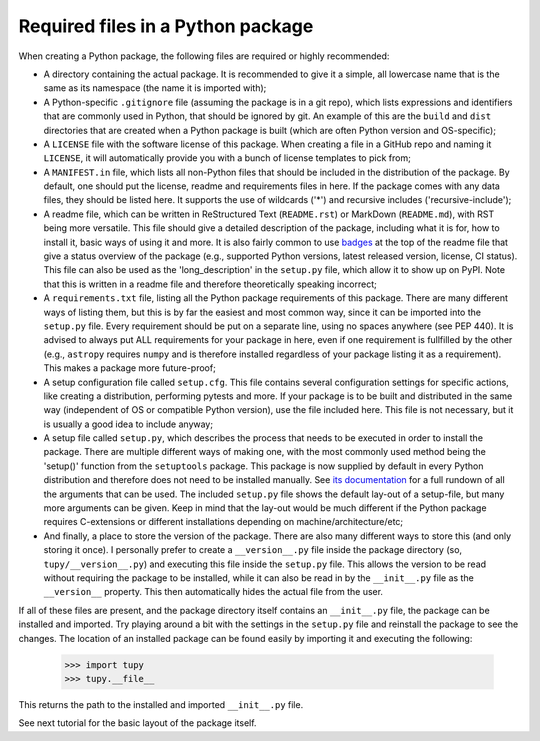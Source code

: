 Required files in a Python package
==================================
When creating a Python package, the following files are required or highly recommended:

- A directory containing the actual package.
  It is recommended to give it a simple, all lowercase name that is the same as its namespace (the name it is imported with);
- A Python-specific ``.gitignore`` file (assuming the package is in a git repo), which lists expressions and identifiers that are commonly used in Python, that should be ignored by git.
  An example of this are the ``build`` and ``dist`` directories that are created when a Python package is built (which are often Python version and OS-specific);
- A ``LICENSE`` file with the software license of this package.
  When creating a file in a GitHub repo and naming it ``LICENSE``, it will automatically provide you with a bunch of license templates to pick from;
- A ``MANIFEST.in`` file, which lists all non-Python files that should be included in the distribution of the package.
  By default, one should put the license, readme and requirements files in here.
  If the package comes with any data files, they should be listed here.
  It supports the use of wildcards ('*') and recursive includes ('recursive-include');
- A readme file, which can be written in ReStructured Text (``README.rst``) or MarkDown (``README.md``), with RST being more versatile.
  This file should give a detailed description of the package, including what it is for, how to install it, basic ways of using it and more.
  It is also fairly common to use `badges`_ at the top of the readme file that give a status overview of the package (e.g., supported Python versions, latest released version, license, CI status).
  This file can also be used as the 'long_description' in the ``setup.py`` file, which allow it to show up on PyPI.
  Note that this is written in a readme file and therefore theoretically speaking incorrect;
- A ``requirements.txt`` file, listing all the Python package requirements of this package.
  There are many different ways of listing them, but this is by far the easiest and most common way, since it can be imported into the ``setup.py`` file.
  Every requirement should be put on a separate line, using no spaces anywhere (see PEP 440).
  It is advised to always put ALL requirements for your package in here, even if one requirement is fullfilled by the other (e.g., ``astropy`` requires ``numpy`` and is therefore installed regardless of your package listing it as a requirement).
  This makes a package more future-proof;
- A setup configuration file called ``setup.cfg``.
  This file contains several configuration settings for specific actions, like creating a distribution, performing pytests and more.
  If your package is to be built and distributed in the same way (independent of OS or compatible Python version), use the file included here.
  This file is not necessary, but it is usually a good idea to include anyway;
- A setup file called ``setup.py``, which describes the process that needs to be executed in order to install the package.
  There are multiple different ways of making one, with the most commonly used method being the 'setup()' function from the ``setuptools`` package.
  This package is now supplied by default in every Python distribution and therefore does not need to be installed manually.
  See `its documentation`_ for a full rundown of all the arguments that can be used.
  The included ``setup.py`` file shows the default lay-out of a setup-file, but many more arguments can be given.
  Keep in mind that the lay-out would be much different if the Python package requires C-extensions or different installations depending on machine/architecture/etc;
- And finally, a place to store the version of the package.
  There are also many different ways to store this (and only storing it once).
  I personally prefer to create a ``__version__.py`` file inside the package directory (so, ``tupy/__version__.py``) and executing this file inside the ``setup.py`` file.
  This allows the version to be read without requiring the package to be installed, while it can also be read in by the ``__init__.py`` file as the ``__version__`` property.
  This then automatically hides the actual file from the user.

If all of these files are present, and the package directory itself contains an ``__init__.py`` file, the package can be installed and imported.
Try playing around a bit with the settings in the ``setup.py`` file and reinstall the package to see the changes.
The location of an installed package can be found easily by importing it and executing the following:

	>>> import tupy
	>>> tupy.__file__

This returns the path to the installed and imported ``__init__.py`` file.

See next tutorial for the basic layout of the package itself.

.. _badges: https://shields.io/#/
.. _its documentation: https://setuptools.readthedocs.io/en/latest/setuptools.html
